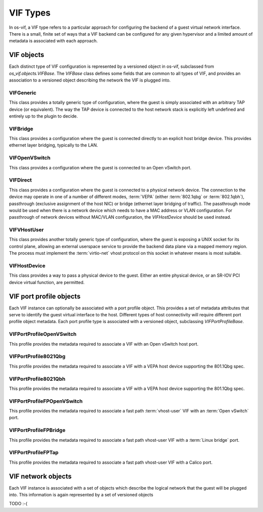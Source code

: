 =========
VIF Types
=========

In os-vif, a VIF type refers to a particular approach for configuring the
backend of a guest virtual network interface. There is a small, finite set of
ways that a VIF backend can be configured for any given hypervisor and a
limited amount of metadata is associated with each approach.

VIF objects
===========

Each distinct type of VIF configuration is represented by a versioned object in
os-vif, subclassed from `os_vif.objects.VIFBase`. The `VIFBase` class defines
some fields that are common to all types of VIF, and provides an association to
a versioned object describing the network the VIF is plugged into.

.. _vif-generic:

VIFGeneric
----------

This class provides a totally generic type of configuration, where the guest is
simply associated with an arbitrary TAP device (or equivalent).  The way the
TAP device is connected to the host network stack is explicitly left undefined
and entirely up to the plugin to decide.

.. _vif-bridge:

VIFBridge
---------

This class provides a configuration where the guest is connected directly to an
explicit host bridge device. This provides ethernet layer bridging, typically
to the LAN.

.. _vif-openvswitch:

VIFOpenVSwitch
--------------

This class provides a configuration where the guest is connected to an Open
vSwitch port.

.. _vif-direct:

VIFDirect
---------

This class provides a configuration where the guest is connected to a physical
network device. The connection to the device may operate in one of a number of
different modes, :term:`VEPA` (either :term:`802.1qbg` or :term:`802.1qbh`),
passthrough (exclusive assignment of the host NIC) or bridge (ethernet layer
bridging of traffic). The passthrough mode would be used when there is a
network device which needs to have a MAC address or VLAN configuration. For
passthrough of network devices without MAC/VLAN configuration, the
`VIFHostDevice` should be used instead.

.. _vif-vhostuser:

VIFVHostUser
------------

This class provides another totally generic type of configuration, where the
guest is exposing a UNIX socket for its control plane, allowing an external
userspace service to provide the backend data plane via a mapped memory region.
The process must implement the :term:`virtio-net` vhost protocol on this socket
in whatever means is most suitable.

.. _vif-hostdevice:

VIFHostDevice
-------------

This class provides a way to pass a physical device to the guest.  Either an
entire physical device, or an SR-IOV PCI device virtual function, are permitted.


VIF port profile objects
========================

Each VIF instance can optionally be associated with a port profile object. This
provides a set of metadata attributes that serve to identify the guest virtual
interface to the host. Different types of host connectivity will require
different port profile object metadata. Each port profile type is associated
with a versioned object, subclassing `VIFPortProfileBase`.

VIFPortProfileOpenVSwitch
-------------------------

This profile provides the metadata required to associate a VIF with an Open
vSwitch host port.

VIFPortProfile8021Qbg
---------------------

This profile provides the metadata required to associate a VIF with a VEPA host
device supporting the 801.1Qbg spec.

VIFPortProfile8021Qbh
---------------------

This profile provides the metadata required to associate a VIF with a VEPA host
device supporting the 801.1Qbg spec.

VIFPortProfileFPOpenVSwitch
---------------------------

This profile provides the metadata required to associate a fast path :term:`vhost-user`
VIF with an :term:`Open vSwitch` port.

VIFPortProfileFPBridge
----------------------

This profile provides the metadata required to associate a fast path vhost-user
VIF with a :term:`Linux bridge` port.

VIFPortProfileFPTap
-------------------

This profile provides the metadata required to associate a fast path vhost-user
VIF with a Calico port.


VIF network objects
===================

Each VIF instance is associated with a set of objects which describe the
logical network that the guest will be plugged into. This information is again
represented by a set of versioned objects

TODO :-(
